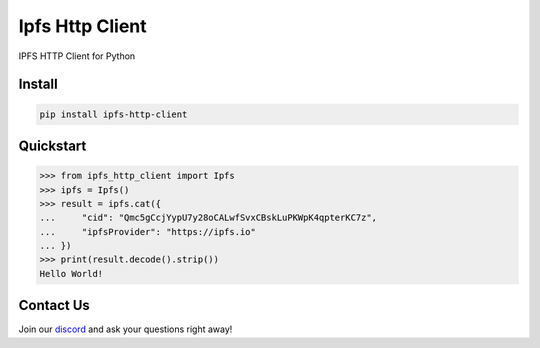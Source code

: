 Ipfs Http Client
================
IPFS HTTP Client for Python

Install
-------

.. code-block:: bash

    pip install ipfs-http-client

Quickstart
----------

>>> from ipfs_http_client import Ipfs
>>> ipfs = Ipfs()
>>> result = ipfs.cat({
...     "cid": "Qmc5gCcjYypU7y28oCALwfSvxCBskLuPKWpK4qpterKC7z",
...     "ipfsProvider": "https://ipfs.io"
... })
>>> print(result.decode().strip())
Hello World!

Contact Us
----------
Join our `discord <https://discord.polywrap.io>`__ and ask your questions right away!
